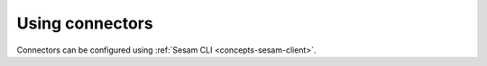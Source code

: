 ================
Using connectors
================

Connectors can be configured using :ref:`Sesam CLI <concepts-sesam-client>`.

